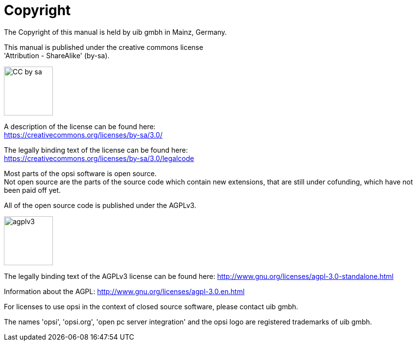 [[opsi-manual-copyright]]
= Copyright

The Copyright of this manual is held by uib gmbh in Mainz, Germany.

This manual is published under the creative commons license +
'Attribution - ShareAlike' (by-sa).

image::cc-by-sa.png["CC by sa",width=100]

A description of the license can be found here: +
https://creativecommons.org/licenses/by-sa/3.0/

The legally binding text of the license can be found here: +
https://creativecommons.org/licenses/by-sa/3.0/legalcode

Most parts of the opsi software is open source. +
Not open source are the parts of the source code which contain new extensions, that are still under cofunding, which have not been paid off yet.

All of the open source code is published under the AGPLv3.

image::agplv3-127x53.png["agplv3",width=100]

The legally binding text of the AGPLv3 license can be found here:
http://www.gnu.org/licenses/agpl-3.0-standalone.html

Information about the AGPL:
http://www.gnu.org/licenses/agpl-3.0.en.html

For licenses to use opsi in the context of closed source software, please contact uib gmbh.

The names 'opsi', 'opsi.org', 'open pc server integration' and the opsi logo are registered trademarks of uib gmbh.
